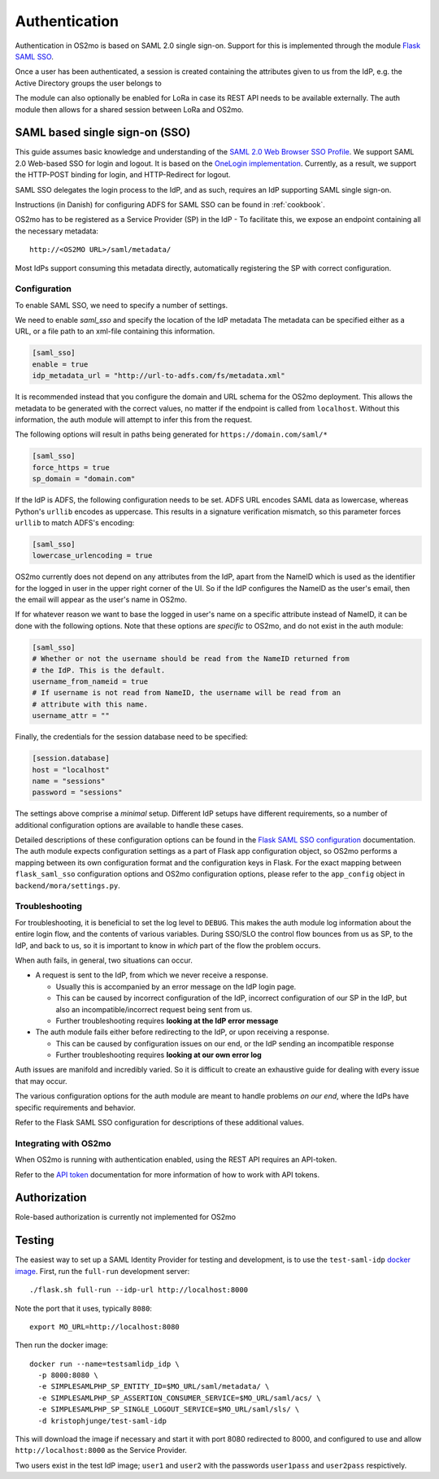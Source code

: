 Authentication
==============

Authentication in OS2mo is based on SAML 2.0 single sign-on.
Support for this is implemented through the module
`Flask SAML SSO <https://github.com/magenta-aps/flask_saml_sso>`_.

Once a user has been authenticated, a session is created containing the
attributes given to us from the IdP, e.g. the Active Directory groups the
user belongs to

The module can also optionally be enabled for LoRa in case its REST API needs
to be available externally. The auth module then allows for a shared session
between LoRa and OS2mo.

SAML based single sign-on (SSO)
-------------------------------

This guide assumes basic knowledge and understanding of the
`SAML 2.0 Web Browser SSO Profile <https://en.wikipedia.org/wiki/SAML_2.0#Web_browser_SSO_profile>`_.
We support SAML 2.0 Web-based SSO for login and logout. It is based on the
`OneLogin implementation <https://github.com/onelogin/python3-saml>`_.
Currently, as a result, we support the HTTP-POST binding for login,
and HTTP-Redirect for logout.

SAML SSO delegates the login process to the IdP, and as such, requires an
IdP supporting SAML single sign-on.

Instructions (in Danish) for configuring ADFS for SAML SSO
can be found in :ref:`cookbook`.

OS2mo has to be registered as a Service Provider (SP) in the IdP - To
facilitate this, we expose an endpoint containing all the necessary metadata::

  http://<OS2MO URL>/saml/metadata/

Most IdPs support consuming this metadata directly, automatically registering
the SP with correct configuration.

Configuration
^^^^^^^^^^^^^

To enable SAML SSO, we need to specify a number of settings.

We need to enable `saml_sso` and specify the location of the IdP metadata
The metadata can be specified either as a URL, or a file path to an xml-file
containing this information.

.. code-block:: toml

  [saml_sso]
  enable = true
  idp_metadata_url = "http://url-to-adfs.com/fs/metadata.xml"

It is recommended instead that you configure the domain and URL schema for the
OS2mo deployment. This allows the metadata to be generated with the correct
values, no matter if the endpoint is called from ``localhost``.
Without this information, the auth module will attempt to infer this from the request.

The following options will result in paths being generated for
``https://domain.com/saml/*``

.. code-block:: toml

  [saml_sso]
  force_https = true
  sp_domain = "domain.com"

If the IdP is ADFS, the following configuration needs to be set.
ADFS URL encodes SAML data as lowercase, whereas Python's ``urllib`` encodes
as uppercase. This results in a signature verification mismatch, so this
parameter forces ``urllib`` to match ADFS's encoding:

.. code-block:: toml

  [saml_sso]
  lowercase_urlencoding = true

OS2mo currently does not depend on any attributes from the IdP, apart from the
NameID which is used as the identifier for the logged in user in the upper
right corner of the UI. So if the IdP configures the NameID as the user's
email, then the email will appear as the user's name in OS2mo.

If for whatever reason we want to base the logged in user's name on a specific
attribute instead of NameID, it can be done with the following options. Note
that these options are *specific* to OS2mo, and do not exist in the auth
module:

.. code-block:: toml

  [saml_sso]
  # Whether or not the username should be read from the NameID returned from
  # the IdP. This is the default.
  username_from_nameid = true
  # If username is not read from NameID, the username will be read from an
  # attribute with this name.
  username_attr = ""

Finally, the credentials for the session database need to be specified:

.. code-block:: toml

  [session.database]
  host = "localhost"
  name = "sessions"
  password = "sessions"

The settings above comprise a *minimal* setup. Different IdP setups have
different requirements, so a number of additional configuration options
are available to handle these cases.

Detailed descriptions of these configuration options can be found in the
`Flask SAML SSO configuration <https://flask-saml-sso.readthedocs.io/en/latest/README.html#configuration>`_
documentation.
The auth module expects configuration settings as a part of Flask app
configuration object, so OS2mo performs a mapping between its own configuration
format and the configuration keys in Flask. For the exact mapping
between ``flask_saml_sso`` configuration options and OS2mo
configuration options, please refer to the ``app_config`` object in
``backend/mora/settings.py``.

Troubleshooting
^^^^^^^^^^^^^^^

For troubleshooting, it is beneficial to set the log level to ``DEBUG``.
This makes the auth module log information about the entire login flow,
and the contents of various variables. During SSO/SLO the control flow bounces
from us as SP, to the IdP, and back to us, so it is important to know in
*which* part of the flow the problem occurs.

When auth fails, in general, two situations can occur.

- A request is sent to the IdP, from which we never receive a response.

  - Usually this is accompanied by an error message on the IdP login page.
  - This can be caused by incorrect configuration of the IdP, incorrect
    configuration of our SP in the IdP, but also an incompatible/incorrect
    request being sent from us.
  - Further troubleshooting requires **looking at the IdP error message**

- The auth module fails either before redirecting to the IdP, or upon receiving
  a response.

  - This can be caused by configuration issues on our end, or the IdP sending
    an incompatible response
  - Further troubleshooting requires **looking at our own error log**


Auth issues are manifold and incredibly varied. So it is difficult to create
an exhaustive guide for dealing with every issue that may occur.

The various configuration options for the auth module are meant to handle
problems *on our end*, where the IdPs have specific requirements and behavior.

Refer to the Flask SAML SSO configuration for descriptions of these additional
values.

Integrating with OS2mo
^^^^^^^^^^^^^^^^^^^^^^

When OS2mo is running with authentication enabled, using the REST API requires
an API-token.

Refer to the
`API token <https://flask-saml-sso.readthedocs.io/en/latest/README.html#api-tokens>`_
documentation for more information of how to work with API tokens.

Authorization
-------------

Role-based authorization is currently not implemented for OS2mo

Testing
-------

.. highlight:: shell

The easiest way to set up a SAML Identity Provider for testing and
development, is to use the ``test-saml-idp`` `docker image`_. First,
run the ``full-run`` development server::

  ./flask.sh full-run --idp-url http://localhost:8000

Note the port that it uses, typically ``8080``::

  export MO_URL=http://localhost:8080

Then run the docker image::

  docker run --name=testsamlidp_idp \
    -p 8000:8080 \
    -e SIMPLESAMLPHP_SP_ENTITY_ID=$MO_URL/saml/metadata/ \
    -e SIMPLESAMLPHP_SP_ASSERTION_CONSUMER_SERVICE=$MO_URL/saml/acs/ \
    -e SIMPLESAMLPHP_SP_SINGLE_LOGOUT_SERVICE=$MO_URL/saml/sls/ \
    -d kristophjunge/test-saml-idp

This will download the image if necessary and start it with port 8080
redirected to 8000, and configured to use and allow
``http://localhost:8000`` as the Service Provider.

Two users exist in the test IdP image; ``user1`` and ``user2`` with the
passwords ``user1pass`` and ``user2pass`` respictively.

.. _docker image: https://hub.docker.com/r/kristophjunge/test-saml-idp/
